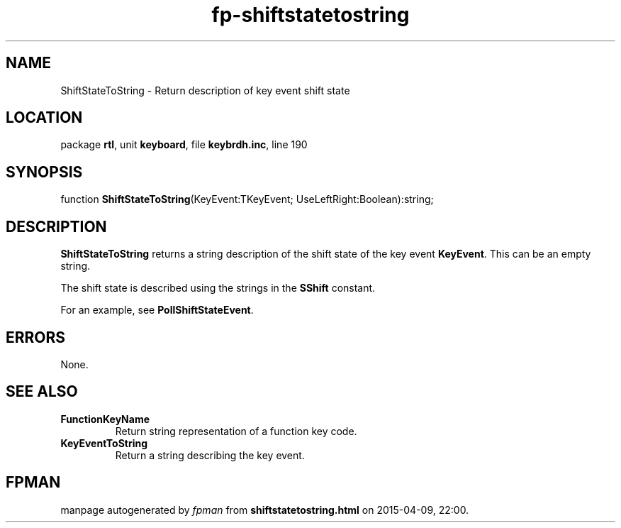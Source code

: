.\" file autogenerated by fpman
.TH "fp-shiftstatetostring" 3 "2014-03-14" "fpman" "Free Pascal Programmer's Manual"
.SH NAME
ShiftStateToString - Return description of key event shift state
.SH LOCATION
package \fBrtl\fR, unit \fBkeyboard\fR, file \fBkeybrdh.inc\fR, line 190
.SH SYNOPSIS
function \fBShiftStateToString\fR(KeyEvent:TKeyEvent; UseLeftRight:Boolean):string;
.SH DESCRIPTION
\fBShiftStateToString\fR returns a string description of the shift state of the key event \fBKeyEvent\fR. This can be an empty string.

The shift state is described using the strings in the \fBSShift\fR constant.

For an example, see \fBPollShiftStateEvent\fR.


.SH ERRORS
None.


.SH SEE ALSO
.TP
.B FunctionKeyName
Return string representation of a function key code.
.TP
.B KeyEventToString
Return a string describing the key event.

.SH FPMAN
manpage autogenerated by \fIfpman\fR from \fBshiftstatetostring.html\fR on 2015-04-09, 22:00.

